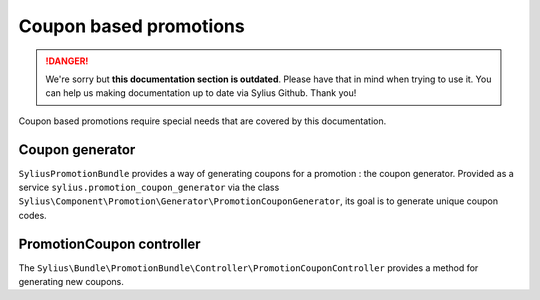 .. rst-class:: outdated

Coupon based promotions
=======================

.. danger::

   We're sorry but **this documentation section is outdated**. Please have that in mind when trying to use it.
   You can help us making documentation up to date via Sylius Github. Thank you!

Coupon based promotions require special needs that are covered by this documentation.

Coupon generator
----------------

``SyliusPromotionBundle`` provides a way of generating coupons for a promotion : the coupon generator.
Provided as a service ``sylius.promotion_coupon_generator`` via the class ``Sylius\Component\Promotion\Generator\PromotionCouponGenerator``, its goal is to generate unique coupon codes.

PromotionCoupon controller
--------------------------

The ``Sylius\Bundle\PromotionBundle\Controller\PromotionCouponController`` provides a method for generating new coupons.
